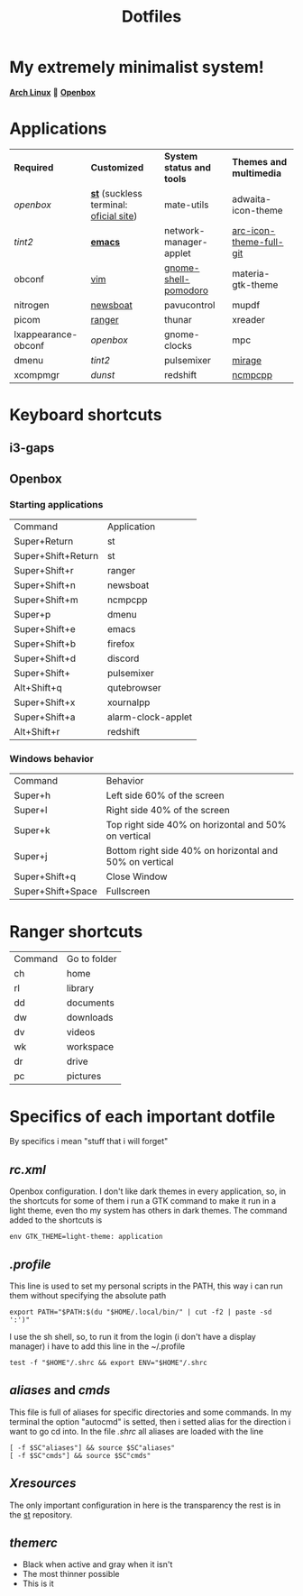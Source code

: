 #+TITLE: Dotfiles
#+STARTUP: shrink noalign
* My extremely minimalist system!
  *[[https://archlinux.org/download/][Arch Linux]]* 🤝 *[[http://openbox.org/wiki/Openbox%3ADownload][Openbox]]*  
* Applications
  |---------------------+----------------------------------------+---------------------------+-------------------------|
  | *Required*          | *Customized*                           | *System status and tools* | *Themes and multimedia* |
  | [[.config/openbox/rc.xml][openbox]]             | *[[https://github.com/jefter66/st][st]]* (suckless terminal: [[https://st.suckless.org/][oficial site]]) | mate-utils                | adwaita-icon-theme      |
  | [[.config/tint2/tint2rc][tint2]]               | *[[https://github.com/jefter66/.emacs.d][emacs]]*                                | network-manager-applet    | [[https://aur.archlinux.org/packages/arc-icon-theme-full-git/][arc-icon-theme-full-git]] |
  | obconf              | [[https://www.vim.org/download.php][vim]]                                    | [[https://aur.archlinux.org/packages/gnome-shell-pomodoro/][gnome-shell-pomodoro]]      | materia-gtk-theme       |
  | nitrogen            | [[https://newsboat.org/][newsboat]]                               | pavucontrol               | mupdf                   |
  | picom               | [[https://github.com/ranger/ranger][ranger]]                                 | thunar                    | xreader                 |
  | lxappearance-obconf | [[.config/openbox/rc.xml][openbox]]                                | gnome-clocks              | mpc                     |
  | dmenu               | [[.config/tint2/tint2rc][tint2]]                                  | pulsemixer                | [[https://aur.archlinux.org/packages/mirage/][mirage]]                  |
  | xcompmgr            | [[.config/dunst/dunstrc][dunst]]                                  | redshift                  | [[https://wiki.archlinux.org/index.php/Ncmpcpp][ncmpcpp]]                 |
  |---------------------+----------------------------------------+---------------------------+-------------------------|
* Keyboard shortcuts
** i3-gaps
** Openbox
*** Starting applications
    |--------------------+--------------------|
    | Command            | Application        |
    | Super+Return       | st                 |
    | Super+Shift+Return | st                 |
    | Super+Shift+r      | ranger             |
    | Super+Shift+n      | newsboat           |
    | Super+Shift+m      | ncmpcpp            |
    | Super+p            | dmenu              |
    | Super+Shift+e      | emacs              |
    | Super+Shift+b      | firefox            |
    | Super+Shift+d      | discord            |
    | Super+Shift+       | pulsemixer         |
    | Alt+Shift+q        | qutebrowser        |
    | Super+Shift+x      | xournalpp          |
    | Super+Shift+a      | alarm-clock-applet |
    | Alt+Shift+r        | redshift           |
    |--------------------+--------------------|
*** Windows behavior
    |-------------------+---------------------------------------------------------|
    | Command           | Behavior                                                |
    | Super+h           | Left side 60% of the screen                             |
    | Super+l           | Right side 40% of the screen                            |
    | Super+k           | Top right side 40% on horizontal and 50% on vertical    |
    | Super+j           | Bottom right side 40% on horizontal and 50% on vertical |
    | Super+Shift+q     | Close Window                                            |
    | Super+Shift+Space | Fullscreen                                              |
    |-------------------+---------------------------------------------------------|

* Ranger shortcuts
   |---------+--------------|
   | Command | Go to folder |
   | ch      | home         |
   | rl      | library      |
   | dd      | documents    |
   | dw      | downloads    |
   | dv      | videos       |
   | wk      | workspace    |
   | dr      | drive        |
   | pc      | pictures     |
   |---------+--------------|
* Specifics of each important dotfile
  By specifics i mean "stuff that i will forget"
** [[.config/openbox/rc.xml][rc.xml]]
    Openbox configuration.
    I don't like dark themes in every application, so, in the
    shortcuts for some of them i run a GTK command to make it run
    in a light theme, even tho my system has others in dark themes.
    The command added to the shortcuts is
#+begin_src shell
env GTK_THEME=light-theme: application
#+end_src
** [[.profile][.profile]]
   This line is used to set my personal scripts in the PATH,  this way i can
   run them without specifying the absolute path
   #+begin_src shell
     export PATH="$PATH:$(du "$HOME/.local/bin/" | cut -f2 | paste -sd ':')"
   #+end_src
   I use the sh shell, so, to run it from the login (i don't have a display manager)
   i have to add this line in the ~/.profile
#+begin_src shell
  test -f "$HOME"/.shrc && export ENV="$HOME"/.shrc
#+end_src
** [[.local/bin/aliases][aliases]] and [[.local/bin/cmds][cmds]]
   This file is full of aliases for specific directories and some commands.
   In my terminal the option "autocmd" is setted, then i setted alias for the direction i want to
   go cd into.
   In the file [[.shrc][.shrc]] all aliases are loaded with the line
#+begin_src shell
  [ -f $SC"aliases"] && source $SC"aliases"
  [ -f $SC"cmds"] && source $SC"cmds"
#+end_src
** [[.Xresources][Xresources]]
   The only important configuration in here is the transparency
   the rest is in the [[https://github.com/jefter66/st][st]] repository.
** [[.themes/Minstral/openbox-3/themerc][themerc]]
   - Black when active and gray when it isn't
   - The most thinner possible
   - This is it
     
